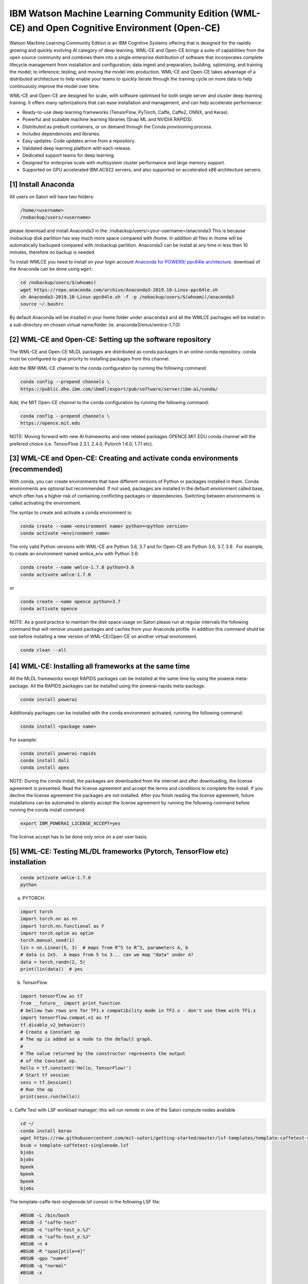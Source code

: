 IBM Watson Machine Learning Community Edition (WML-CE) and Open Cognitive Environment (Open-CE)
===============================================================================================

Watson Machine Learning Community Edition is an IBM Cognitive Systems 
offering that is designed for the rapidly growing and quickly evolving 
AI category of deep learning.
WML-CE and Open-CE brings a suite of capabilities from the open source
community and combines them into a single enterprise distribution of
software that incorporates complete lifecycle management from
installation and configuration; data ingest and preparation; building,
optimizing, and training the model; to inference; testing; and moving
the model into production. WML-CE and Open-CE takes advantage of a distributed
architecture to help enable your teams to quickly iterate through the
training cycle on more data to help continuously improve the model over
time.

WML-CE and Open-CE are designed for scale, with software optimised for both
single server and cluster deep learning training. It offers many
optimizations that can ease installation and management, and can help
accelerate performance:

-  Ready-to-use deep learning frameworks (TensorFlow, PyTorch, Caffe,
   Caffe2, ONNX, and Keras).
-  Powerful and scalable machine learning libraries (Snap ML and NVIDIA
   RAPIDS).
-  Distributed as prebuilt containers, or on demand through the Conda
   provisioning process.
-  Includes dependencies and libraries.
-  Easy updates: Code updates arrive from a repository.
-  Validated deep learning platform with each release.
-  Dedicated support teams for deep learning.
-  Designed for enterprise scale with multisystem cluster performance
   and large memory support.
-  Supported on GPU accelerated IBM AC922 servers; and also supported on
   accelerated x86 architecture servers.



[1] Install Anaconda
''''''''''''''''''''

All users on Satori will have two folders:

.. code:: bash

   /home/<username>
   /nobackup/users/<username>
   
please download and install Anaconda3 in the: /nobackup/users/<your-username>/anaconda3 
This is because /nobackup disk partition has way much more space compared with /home. In addition all files in /home will be automatically backuped compared with /nobackup partition. Anaconda3 can be install at any time in less then 10 minutes, therefore no backup is needed.

To install WMLCE you need to install on your login account `Anaconda for
POWER9/ ppc64le 
architecture <https://www.anaconda.com/distribution/#download-section>`__.
download of the Anaconda can be done using ``wget``:

.. code:: bash

   cd /nobackup/users/$(whoami)
   wget https://repo.anaconda.com/archive/Anaconda3-2019.10-Linux-ppc64le.sh
   sh Anaconda3-2019.10-Linux-ppc64le.sh -f -p /nobackup/users/$(whoami)/anaconda3
   source ~/.bashrc

By default Anaconda will be insalled in your home folder under
``anaconda3`` and all the WMLCE pachages will be install in a
sub-directory on chosen virtual name/folder (ie.
anaconda3/envs/wmlce-1.7.0)

[2] WML-CE and Open-CE: Setting up the software repository
''''''''''''''''''''''''''''''''''''''''''''''''''''''''''

The WML-CE and Open-CE MLDL packages are distributed as conda packages in an online
conda repository. conda must be configured to give priority to
installing packages from this channel.

Add the IBM WML-CE channel to the conda configuration by running the
following command:

.. code:: bash

   conda config --prepend channels \
   https://public.dhe.ibm.com/ibmdl/export/pub/software/server/ibm-ai/conda/

Add, the MIT Open-CE channel to the conda configuration by running the
following command:

.. code:: bash

   conda config --prepend channels \
   https://opence.mit.edu
   

NOTE: Moving forward with new AI frameworks and new related packages OPENCE.MIT.EDU conda channel will the prefered choice (i.e. TensorFlow 2.3.1, 2.4.0, Pytorch 1.6.0, 1.7.1 etc).


[3] WML-CE and Open-CE: Creating and activate conda environments (recommended)
''''''''''''''''''''''''''''''''''''''''''''''''''''''''''''''''''''''''''''''

With conda, you can create environments that have different versions of
Python or packages installed in them. Conda environments are optional
but recommended. If not used, packages are installed in the default
environment called base, which often has a higher risk of containing
conflicting packages or dependencies. Switching between environments is
called activating the environment.

The syntax to create and activate a conda environment is:

.. code:: bash

   conda create --name <environment name> python=<python version>
   conda activate <environment name>

The only valid Python versions with WML-CE are Python 3.6, 3.7 and for Open-CE are Python 3.6, 3.7, 3.8 . For
example, to create an environment named wmlce_env with Python 3.6:

.. code:: bash

   conda create --name wmlce-1.7.0 python=3.6
   conda activate wmlce-1.7.0
   
   
or

.. code:: bash

   conda create --name opence python=3.7
   conda activate opence
   
   
NOTE: As a good practice to maintain the disk space usage on Satori please run at regular intervals the following command that will remove unused packages and caches from your Anaconda profile. In addition this command shuld be use before installing a new version of WML-CE/Open-CE on another virtual environment.

.. code:: bash

   conda clean --all
   
   


[4] WML-CE: Installing all frameworks at the same time
''''''''''''''''''''''''''''''''''''''''''''''''''''''

All the MLDL frameworks except RAPIDS packages can be installed at the
same time by using the powerai meta-package. All the RAPIDS packages can
be installed using the powerai-rapids meta-package.

.. code:: bash

   conda install powerai

Additionaly pachages can be installed with the conda environment
activated, runining the following command:

.. code:: bash

   conda install <package name>

For example:

.. code:: bash

   conda install powerai-rapids
   conda install dali
   conda install apex

NOTE: During the conda install, the packages are downloaded from the
internet and after downloading, the license agreement is presented. Read
the license agreement and accept the terms and conditions to complete
the install. If you decline the license agreement the packages are not
installed. After you finish reading the license agreement, future
installations can be automated to silently accept the license agreement
by running the following command before running the conda install
command:

.. code:: bash

   export IBM_POWERAI_LICENSE_ACCEPT=yes

The license accept has to be done only once on a per user basis.

[5] WML-CE: Testing ML/DL frameworks (Pytorch, TensorFlow etc) installation
'''''''''''''''''''''''''''''''''''''''''''''''''''''''''''''''''''''''''''

.. code:: bash

   conda activate wmlce-1.7.0
   python

a. PYTORCH

.. code:: bash

   import torch
   import torch.nn as nn
   import torch.nn.functional as F
   import torch.optim as optim
   torch.manual_seed(1)
   lin = nn.Linear(5, 3)  # maps from R^5 to R^3, parameters A, b
   # data is 2x5.  A maps from 5 to 3... can we map "data" under A?
   data = torch.randn(2, 5)
   print(lin(data))  # yes

b. TensorFlow

.. code:: bash

   import tensorflow as tf
   from __future__ import print_function
   # bellow two rows are for TF1.x compatibility mode in TF2.x - don't use them with TF1.x
   import tensorflow.compat.v1 as tf
   tf.disable_v2_behavior()
   # Create a Constant op
   # The op is added as a node to the default graph.
   #
   # The value returned by the constructor represents the output
   # of the Constant op.
   hello = tf.constant('Hello, TensorFlow!')
   # Start tf session
   sess = tf.Session()
   # Run the op
   print(sess.run(hello))

c. Caffe 
Test with LSF workload manager; this will run remote in one of the Satori compute nodes available

.. code:: bash


   cd ~/
   conda install keras
   wget https://raw.githubusercontent.com/mit-satori/getting-started/master/lsf-templates/template-caffetest-singlenode.lsf
   bsub < template-caffetest-singlenode.lsf
   bjobs
   bjobs
   bpeek
   bpeek
   bpeek
   bjobs


The template-caffe-test-singlenode.lsf consist in the following LSF file: 

.. code:: bash

   #BSUB -L /bin/bash
   #BSUB -J "caffe-test"
   #BSUB -o "caffe-test_o.%J"
   #BSUB -e "caffe-test_e.%J"
   #BSUB -n 4
   #BSUB -R "span[ptile=4]"
   #BSUB -gpu "num=4"
   #BSUB -q "normal"
   #BSUB -x

   HOME2=/nobackup/users/$(whoami)
   PYTHON_VIRTUAL_ENVIRONMENT=wmlce-1.7.0
   CONDA_ROOT=$HOME2/anaconda3
   source ${CONDA_ROOT}/etc/profile.d/conda.sh
   conda activate $PYTHON_VIRTUAL_ENVIRONMENT

   caffe-test


You can try even your custom ML/DL code; in case you have missing
libraries don’t forget to install them with:

.. code:: bash

   conda instal <package name>
   pip install <package name>

If you don’t have any more errors you are ready to submit jobs on the
compute nodes :)

Controlling WML-CE release packages
^^^^^^^^^^^^^^^^^^^^^^^^^^^^^^^^^^^

The conda installer uses a set of rules to determine which packages to
install. Channel priorities and package versions are weighted heavily,
but the installer also considers factors such as the number of packages
that would need to be installed, whether any packages would need to be
upgraded or removed, and so on.

The conda installer will sometimes come up with a surprising
installation solution. It may prefer to install: Packages from Anaconda
channels over the WML CE channel in spite of channel priorities.
Packages from an older release of WML CE in spite of newer versions
being available. You can guide the conda installer to ensure that it
chooses the desired WML CE package using the strict channel priority
option and the powerai-release meta-package.

a. Strict channel priority
                          

The strict channel priority option forces the conda installer to give
additional weight to the priority of channels defined in the
configuration. It is useful in cases where the conda installer is
preferring packages from lower-priority channels. The simplest use is
just to add –strict-channel-priority to the install command:

.. code:: bash

   conda install --strict-channel-priority tensorflow

You can check the priority of the channels in the configuration by
running the following:

.. code:: bash

   conda config --show
   ...
   channel_priority: flexible
   channels:
     - https://public.dhe.ibm.com/ibmdl/export/pub/software/server/ibm-ai/conda/
     - defaults
   ...

You could permanently change the channel priority setting to strict:

.. code:: bash

   conda config --set channel_priority strict

b. WML-CE release meta-package
                             

The powerai-release meta-package can be used to specify the WML CE
release you want to install from. It is useful when the installer
prefers packages from an earlier release, or if you intentionally want
to install packages from an older release. Examples:

.. code:: bash

   (my-wmlce-env) $ conda install pytorch powerai-release=1.7.0
   (my-wmlce-env) $ conda install pytorch powerai-release=1.6.2

The –strict-channel-priority option can be used with powerai-release for
greater control:

.. code:: bash

   conda install --strict-channel-priority pytorch powerai-release=1.7.0

Additional conda channels
^^^^^^^^^^^^^^^^^^^^^^^^^

The main WML CE conda channel is described above. That channel includes
the formal, supported WML CE releases.

Additional conda channels are available to complement the main channel.
Packages in these channels are not formally supported. Both of these
channels are optional. WML CE will install and run fine without either.
They can also be used independently of each other (Supplementary does
not need Early Access or vice versa). Use them if you want the packages
they provide and do not need formal support.

The WML CE Supplementary channel is available at: https://anaconda.org/powerai/.
''''''''''''''''''''''''''''''''''''''''''''''''''''''''''''''''''''''''''''''''

This channel includes packages that are not part of WML CE, but which
may be useful to WML CE users. The packages are built from recipes in
the WML CE GitHub repository: https://github.com/ibm/powerai.

Problem reports and recipe contributions from the community are welcome.
More information about the Supplementary channel can be found in the
PowerAI Supplementary Channel README.

The WML-CE Early Access channel is available at: https://public.dhe.ibm.com/ibmdl/export/pub/software/server/ibm-ai/conda-early-access/.
''''''''''''''''''''''''''''''''''''''''''''''''''''''''''''''''''''''''''''''''''''''''''''''''''''''''''''''''''''''''''''''''''''''''

This channel is updated occasionally with latest versions of various
packages included in WML CE. The purpose of the channel is to make new
versions of frameworks available in advance of formal WML CE releases.
Packages published in the Early Access channel may not exactly match a
later WML-CE release. For example, package and prerequisite versions may
differ.

Packages in the Early Access channel might depend on packages in the
main channel, so both channels might be needed in the conda config.

Example of getting EA WML-CE software: 


.. code:: bash

   conda config --prepend channels https://public.dhe.ibm.com/ibmdl/export/pub/software/server/ibm-ai/conda-early-access/   
   conda create -n wmlce-ea python=3.7
   conda activate wmlce-ea 
   conda install tensorflow


Alternative:

.. code:: bash

   conda config --prepend channels https://public.dhe.ibm.com/ibmdl/export/pub/software/server/ibm-ai/conda-early-access/   
   conda create -n wmlce-ea python=3.6
   conda activate wmlce-ea
   conda install tensorflow=2.1.0=gpu_py36_914.g4f6e601


To test your TF2 code you can use the this Deep Convolutional Generative Adversarial Network jupyter notebook from this `link <https://github.com/mit-satori/getting-started/blob/master/jupyter-notebooks/TF2.0-DCGAN-Tutorial.ipynb>`__ or go to https://github.com/tensorflow/docs/tree/master/site/en/tutorials 

